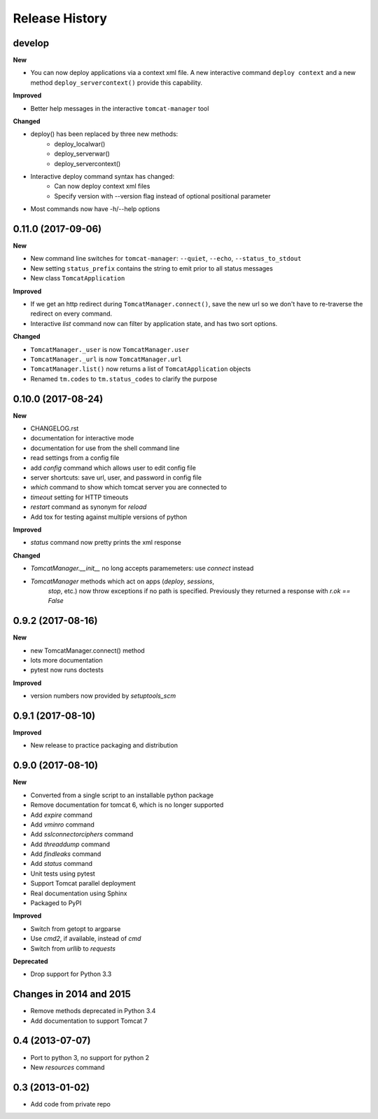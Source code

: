 .. :changelog:

Release History
===============

develop
-------

**New**

- You can now deploy applications via a context xml file. A new
  interactive command ``deploy context`` and a new method
  ``deploy_servercontext()`` provide this capability.

**Improved**

- Better help messages in the interactive ``tomcat-manager`` tool

**Changed**

- deploy() has been replaced by three new methods:
   - deploy_localwar()
   - deploy_serverwar()
   - deploy_servercontext()
- Interactive deploy command syntax has changed:
   - Can now deploy context xml files
   - Specify version with --version flag instead of optional positional
     parameter
- Most commands now have -h/--help options


0.11.0 (2017-09-06)
-------------------

**New**

- New command line switches for ``tomcat-manager``: ``--quiet``, ``--echo``,
  ``--status_to_stdout``
- New setting ``status_prefix`` contains the string to emit prior to all
  status messages
- New class ``TomcatApplication``

**Improved**

- If we get an http redirect during ``TomcatManager.connect()``, save the new
  url so we don't have to re-traverse the redirect on every command.
- Interactive `list` command now can filter by application state, and has two
  sort options.

**Changed**

- ``TomcatManager._user`` is now ``TomcatManager.user``
- ``TomcatManager._url`` is now ``TomcatManager.url``
- ``TomcatManager.list()`` now returns a list of ``TomcatApplication`` objects
- Renamed ``tm.codes`` to ``tm.status_codes`` to clarify the purpose


0.10.0 (2017-08-24)
-------------------

**New**

- CHANGELOG.rst
- documentation for interactive mode
- documentation for use from the shell command line
- read settings from a config file
- add `config` command which allows user to edit config file
- server shortcuts: save url, user, and password in config file
- `which` command to show which tomcat server you are connected to
- `timeout` setting for HTTP timeouts
- `restart` command as synonym for `reload`
- Add tox for testing against multiple versions of python

**Improved**

- `status` command now pretty prints the xml response

**Changed**

- `TomcatManager.__init__` no long accepts paramemeters: use `connect`
  instead
- `TomcatManager` methods which act on apps (`deploy`, `sessions`,
   `stop`, etc.) now throw exceptions if no path is specified. Previously
   they returned a response with `r.ok == False`


0.9.2 (2017-08-16)
------------------

**New**

- new TomcatManager.connect() method
- lots more documentation
- pytest now runs doctests

**Improved**

- version numbers now provided by `setuptools_scm`


0.9.1 (2017-08-10)
------------------

**Improved**

- New release to practice packaging and distribution


0.9.0 (2017-08-10)
------------------

**New**

- Converted from a single script to an installable python package
- Remove documentation for tomcat 6, which is no longer supported
- Add `expire` command
- Add `vminro` command
- Add `sslconnectorciphers` command
- Add `threaddump` command
- Add `findleaks` command
- Add `status` command
- Unit tests using pytest
- Support Tomcat parallel deployment
- Real documentation using Sphinx
- Packaged to PyPI

**Improved**

- Switch from getopt to argparse
- Use `cmd2`, if available, instead of `cmd`
- Switch from `urllib` to `requests`

**Deprecated**

- Drop support for Python 3.3


Changes in 2014 and 2015
------------------------

- Remove methods deprecated in Python 3.4
- Add documentation to support Tomcat 7


0.4 (2013-07-07)
----------------

- Port to python 3, no support for python 2
- New `resources` command


0.3 (2013-01-02)
----------------

- Add code from private repo
